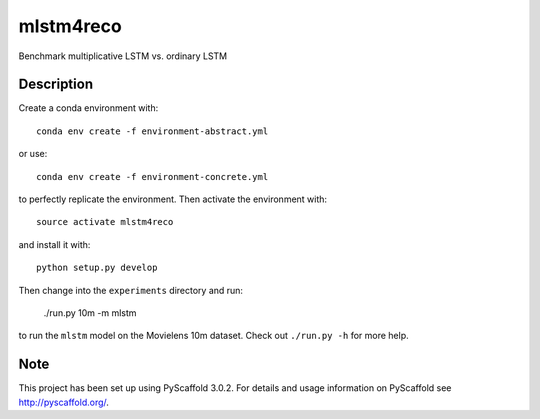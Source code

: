 ==========
mlstm4reco
==========


Benchmark multiplicative LSTM vs. ordinary LSTM


Description
===========

Create a conda environment with::

    conda env create -f environment-abstract.yml

or use::

    conda env create -f environment-concrete.yml

to perfectly replicate the environment.
Then activate the environment with::

    source activate mlstm4reco

and install it with::

    python setup.py develop

Then change into the ``experiments`` directory and run:

   ./run.py 10m -m mlstm

to run the ``mlstm`` model on the Movielens 10m dataset. Check out
``./run.py -h`` for more help.

Note
====

This project has been set up using PyScaffold 3.0.2. For details and usage
information on PyScaffold see http://pyscaffold.org/.

